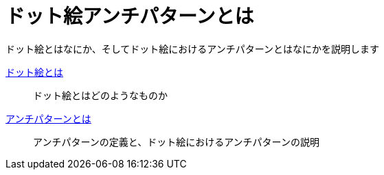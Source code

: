 = ドット絵アンチパターンとは

ドット絵とはなにか、そしてドット絵におけるアンチパターンとはなにかを説明します

link:what-is-pixelart.adoc[ドット絵とは]::
ドット絵とはどのようなものか
link:what-is-anti-patterns.adoc[アンチパターンとは]::
アンチパターンの定義と、ドット絵におけるアンチパターンの説明
